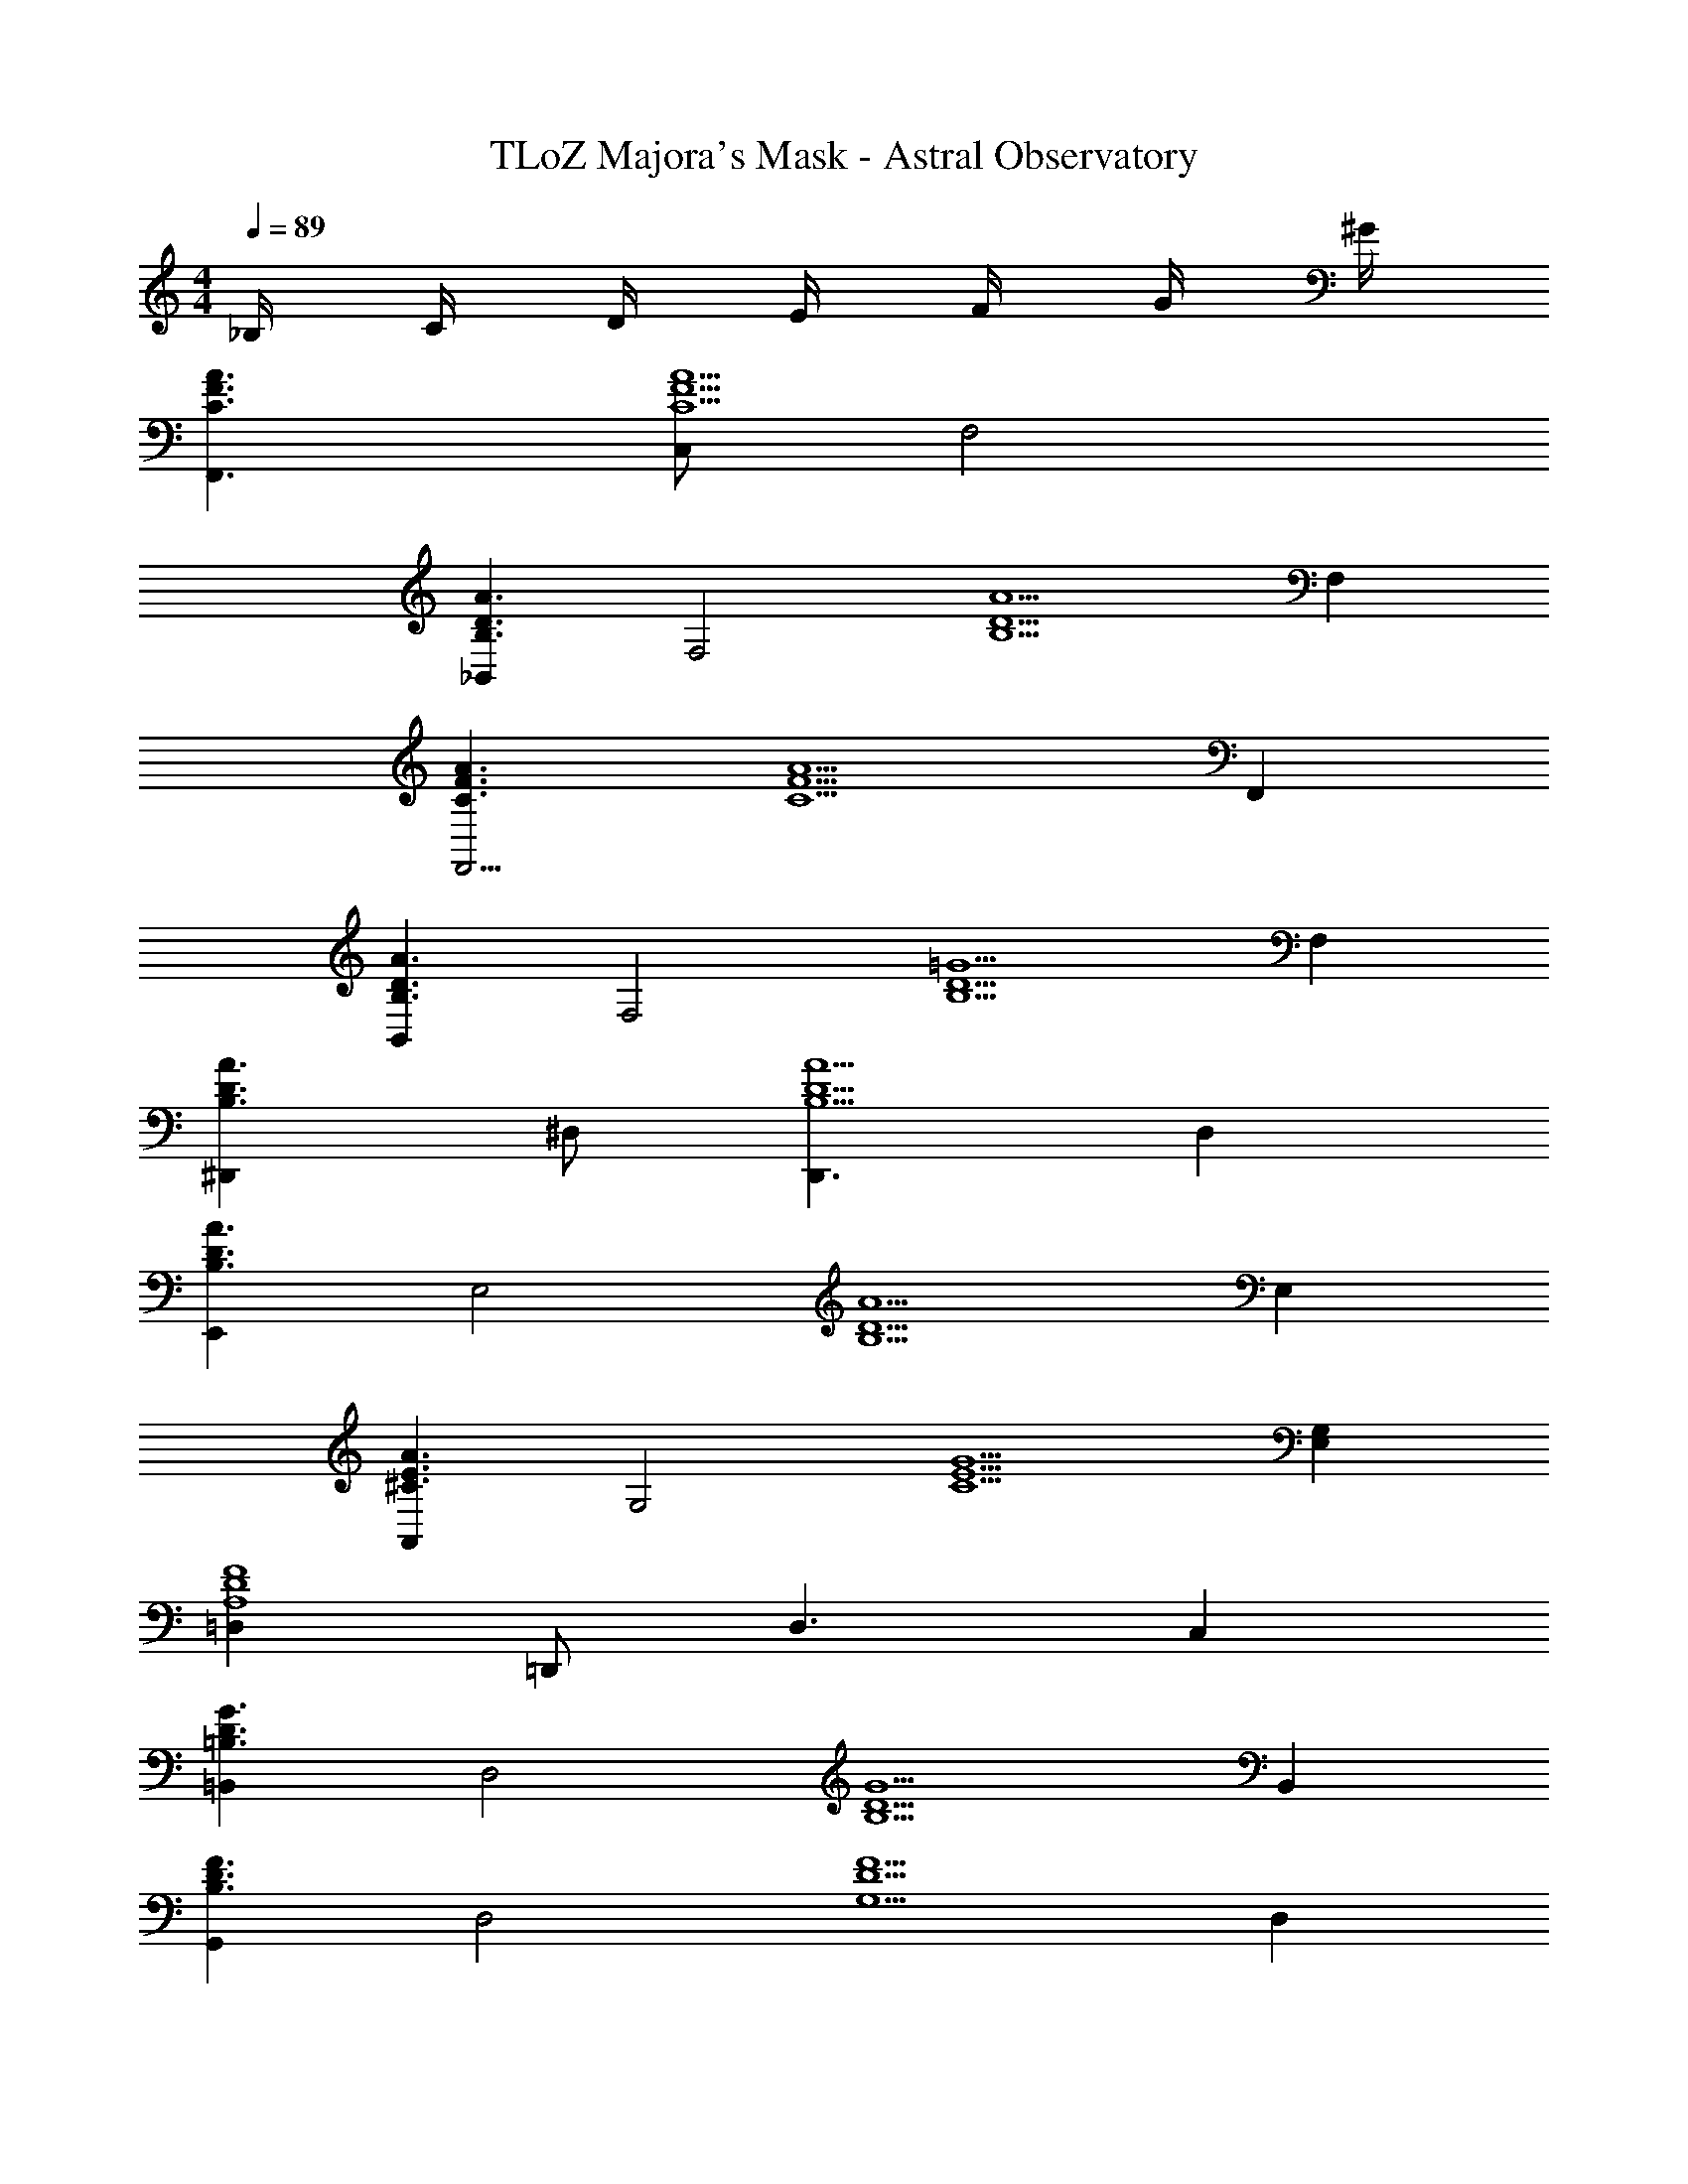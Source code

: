X: 1
T: TLoZ Majora's Mask - Astral Observatory
Z: ABC Generated by Starbound Composer
L: 1/4
M: 4/4
Q: 1/4=89
K: C
_B,/4 C/4 D/4 E/4 F/4 G/4 ^G/4 
[A3/2F3/2C3/2F,,3/2] [C,/2A5/2F5/2C5/2] F,2 
[_B,,A3/2D3/2B,3/2] [z/2F,2] [z3/2A5/2D5/2B,5/2] F, 
[A3/2F3/2C3/2F,,11/4] [z3/2A5/2F5/2C5/2] F,, 
[B,,A3/2D3/2B,3/2] [z/2F,2] [z3/2=G5/2D5/2B,5/2] F, 
[^D,,A3/2D3/2B,3/2] ^D,/2 [D,,3/2A5/2D5/2B,5/2] D, 
[E,,A3/2D3/2B,3/2] [z/2E,2] [z3/2A5/2D5/2B,5/2] E, 
[A,,A3/2E3/2^C3/2] [z/2G,2] [z3/2G5/2E5/2C5/2] [G,E,] 
[=D,F4D4A,4] =D,,/2 D,3/2 C, 
[=B,,G3/2D3/2=B,3/2] [z/2D,2] [z3/2G5/2D5/2B,5/2] B,, 
[G,,F3/2D3/2B,3/2] [z/2D,2] [z3/2F5/2D5/2G,5/2] D, 
[F3/2_B,3/2G,3/2C,,11/4] [z3/2F5/2B,5/2G,5/2] G,, 
[C,,E3/2B,3/2G,3/2] G,,/2 [E3/4B,3/4G,3/4C,,5/2] B,/4 =C/4 D/4 E/4 F/4 G/4 ^G/4 
[A3/2F3/2C3/2F,,3/2] [C,/2A5/2F5/2C5/2] F,2 
[_B,,A3/2D3/2B,3/2] [z/2F,2] [z3/2A5/2D5/2B,5/2] F, 
[A3/2F3/2C3/2F,,11/4] [z3/2A5/2F5/2C5/2] F,, 
[B,,A3/2D3/2B,3/2] [z/2F,2] [z3/2=G5/2D5/2B,5/2] F, 
[^D,,A3/2D3/2B,3/2] ^D,/2 [D,,3/2A5/2D5/2B,5/2] D, 
[E,,A3/2D3/2B,3/2] [z/2E,2] [z3/2A5/2D5/2B,5/2] E, 
[A,,A3/2E3/2^C3/2] [z/2G,2] [z3/2G5/2E5/2C5/2] [G,E,] 
[=D,F4D4A,4] =D,,/2 D,3/2 C, 
[=B,,G3/2D3/2=B,3/2] [z/2D,2] [z3/2G5/2D5/2B,5/2] B,, 
[G,,F3/2D3/2B,3/2] [z/2D,2] [z3/2F5/2D5/2G,5/2] D, 
[F3/2_B,3/2G,3/2C,,11/4] [z3/2F5/2B,5/2G,5/2] G,, 
[C,,E3/2B,3/2G,3/2] G,,/2 [E3/4B,3/4G,3/4C,,5/2] B,/4 =C/4 D/4 E/4 F/4 G/4 ^G/4 
[A3/2F3/2C3/2F,,3/2] [A5/2F5/2C5/2] 
